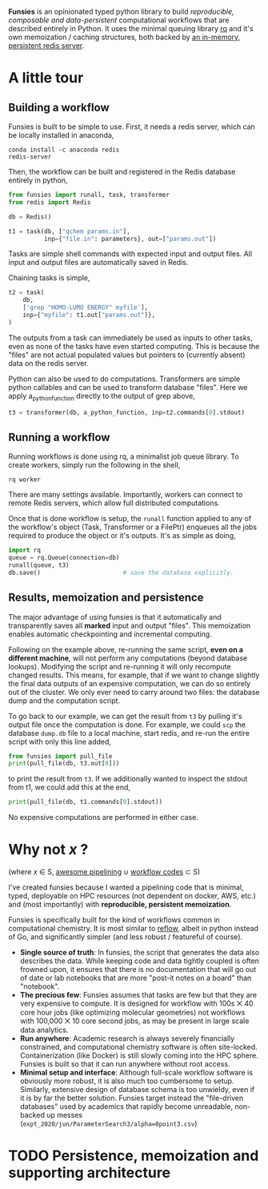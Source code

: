 *Funsies* is an opinionated typed python library to build /reproducible,
composable and data-persistent/ computational workflows that are described
entirely in Python. It uses the minimal queuing library [[https://python-rq.org/][rq]] and it's own
memoization / caching structures, both backed by [[https://redis.io/][an in-memory, persistent
redis server]].

* A little tour
** Building a workflow
Funsies is built to be simple to use. First, it needs a redis server, which
can be locally installed in anaconda,
#+BEGIN_SRC shell
  conda install -c anaconda redis
  redis-server
#+END_SRC
Then, the workflow can be built and registered in the Redis database entirely
in python,
#+BEGIN_SRC python
  from funsies import runall, task, transformer
  from redis import Redis

  db = Redis()

  t1 = task(db, ["qchem params.in"],
            inp={"file.in": parameters}, out=["params.out"])
#+END_SRC
Tasks are simple shell commands with expected input and output files. All
input and output files are automatically saved in Redis.

Chaining tasks is simple,
#+BEGIN_SRC python
  t2 = task(
      db,
      ['grep "HOMO-LUMO ENERGY" myfile'],
      inp={"myfile": t1.out["params.out"]},
  )
#+END_SRC
The outputs from a task can immediately be used as inputs to other tasks, even
as none of the tasks have even started computing. This is because the "files"
are not actual populated values but pointers to (currently absent) data on the
redis server.

Python can also be used to do computations. Transformers are simple python
callables and can be used to transform database "files". Here we apply
a_python_function directly to the output of grep above,
#+BEGIN_SRC python
  t3 = transformer(db, a_python_function, inp=t2.commands[0].stdout)
#+END_SRC

** Running a workflow
Running workflows is done using rq, a minimalist job queue library. To create
workers, simply run the following in the shell,
#+BEGIN_SRC shell
rq worker
#+END_SRC
There are many settings available. Importantly, workers can connect to remote
Redis servers, which allow full distributed computations.

Once that is done workflow is setup, the ~runall~ function applied to any of the
workflow's object (Task, Transformer or a FilePtr) enqueues all the jobs
required to produce the object or it's outputs. It's as simple as doing,
#+BEGIN_SRC python
  import rq
  queue = rq.Queue(connection=db)
  runall(queue, t3)
  db.save()                       # save the database explicitly.
#+END_SRC

** Results, memoization and persistence
The major advantage of using funsies is that it automatically and
transparently saves all *marked* input and output "files". This memoization
enables automatic checkpointing and incremental computing.

Following on the example above, re-running the same script, *even on a
different machine*, will not perform any computations (beyond database
lookups). Modifying the script and re-running it will only recompute changed
results. This means, for example, that if we want to change slightly the final
data outputs of an expensive computation, we can do so entirely out of the
cluster. We only ever need to carry around two files: the database dump and
the computation script. 

To go back to our example, we can get the result from ~t3~ by pulling it's
output file once the computation is done. For example, we could ~scp~ the
database ~dump.db~ file to a local machine, start redis, and re-run the entire
script with only this line added,
#+BEGIN_SRC python
  from funsies import pull_file
  print(pull_file(db, t3.out[0]))
#+END_SRC
to print the result from ~t3~. If we additionally wanted to inspect the stdout
from t1, we could add this at the end,
#+BEGIN_SRC python
  print(pull_file(db, t1.commands[0].stdout))
#+END_SRC
No expensive computations are performed in either case.

* Why not /x/ ?
(where /x/ ∈ S, [[https://github.com/pditommaso/awesome-pipeline][awesome pipelining]] ∪ [[https://github.com/meirwah/awesome-workflow-engines][workflow codes]] ⊂ S)

I've created funsies because I wanted a pipelining code that is minimal,
typed, deployable on HPC resources (not dependent on docker, AWS, etc.) and
(most importantly) with *reproducible, persistent memoization*.

Funsies is specifically built for the kind of workflows common in
computational chemistry. It is most similar to [[https://github.com/grailbio/reflow][reflow]], albeit in python
instead of Go, and significantly simpler (and less robust / featureful of
course).
- *Single source of truth*: In funsies, the script that generates the data also
  describes the data. While keeping code and data tightly coupled is often
  frowned upon, it ensures that there is no documentation that will go out of
  date or lab notebooks that are more "post-it notes on a board" than
  "notebook".
- *The precious few*: Funsies assumes that tasks are few but that they are very
  expensive to compute. It is designed for workflow with 100s ⨉ 40 core hour
  jobs (like optimizing molecular geometries) not workflows with 100,000 ⨉ 10
  core second jobs, as may be present in large scale data analytics.
- *Run anywhere*: Academic research is always severely financially constrained,
  and computational chemistry software is often site-locked. Containerization
  (like Docker) is still slowly coming into the HPC sphere. Funsies is built
  so that it can run anywhere without root access.
- *Minimal setup and interface*: Although full-scale workflow software is
  obviously more robust, it is also much too cumbersome to setup. Similarly,
  extensive design of database schema is too unwieldy, even if it is by far
  the better solution. Funsies target instead the "file-driven databases" used
  by academics that rapidly become unreadable, non-backed up messes (~expt_2020/jun/ParameterSearch3/alpha=0point3.csv~)
 

* TODO Persistence, memoization and supporting architecture
